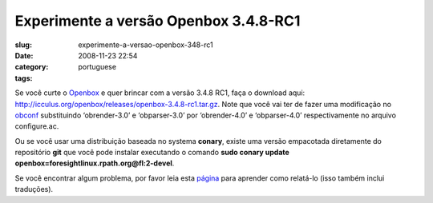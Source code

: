 Experimente a versão Openbox 3.4.8-RC1
#######################################
:slug: experimente-a-versao-openbox-348-rc1
:date: 2008-11-23 22:54
:category:
:tags: portuguese

Se você curte o `Openbox <http://icculus.org/openbox>`__ e quer brincar
com a versão 3.4.8 RC1, faça o download aqui:
`http://icculus.org/openbox/releases/openbox-3.4.8-rc1.tar.gz <http://icculus.org/openbox/releases/openbox-3.4.8-rc1.tar.gz>`__.
Note que você vai ter de fazer uma modificação no
`obconf <http://icculus.org/openbox/index.php/Openbox:Download#ObConf_-_Openbox_configuration_tool>`__
substituindo ‘obrender-3.0’ e ‘obparser-3.0’ por ‘obrender-4.0’ e
‘obparser-4.0’ respectivamente no arquivo configure.ac.

Ou se você usar uma distribuição baseada no systema **conary**, existe
uma versão empacotada diretamente do repositório **git** que você pode
instalar executando o comando **sudo conary update
openbox=foresightlinux.rpath.org@fl:2-devel**.

Se você encontrar algum problema, por favor leia esta
`página <http://icculus.org/openbox/index.php/Openbox:Contribute>`__
para aprender como relatá-lo (isso também inclui traduções).
